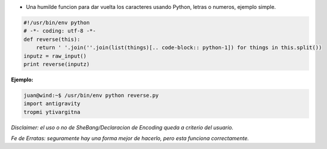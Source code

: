.. title: Reverse (a.k.a. "esrever")


* Una humilde funcion para dar vuelta los caracteres usando Python, letras o numeros, ejemplo simple.

.. code-block:: python

    #!/usr/bin/env python
    # -*- coding: utf-8 -*-
    def reverse(this):
        return ' '.join(''.join(list(things)[.. code-block:: python-1]) for things in this.split())
    inputz = raw_input()
    print reverse(inputz)


**Ejemplo:**

.. code-block:: python

   juan@wind:~$ /usr/bin/env python reverse.py
   import antigravity
   tropmi ytivargitna

*Disclaimer: el uso o no de SheBang/Declaracion de Encoding queda a criterio del usuario.*

*Fe de Erratas: seguramente hay una forma mejor de hacerlo, pero esta funciona correctamente.*

